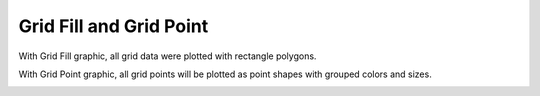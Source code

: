 .. docs-meteoinfo-desktop-using_meteo_data-grid_data-fill_point:


************************
Grid Fill and Grid Point
************************

With Grid Fill graphic, all grid data were plotted with rectangle polygons.

.. image:: ../../../_static/meteoinfo/grid_gridfill.png

With Grid Point graphic, all grid points will be plotted as point shapes with grouped colors 
and sizes.

.. image:: ../../../_static/meteoinfo/grid_gridpoint.png